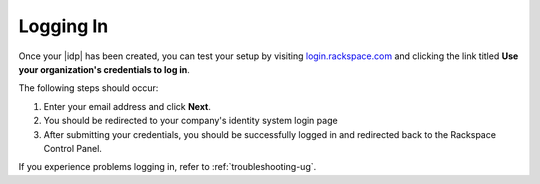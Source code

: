 .. _accessing-gs-ug:

==========
Logging In
==========

Once your |idp| has been created, you can test your setup by
visiting `login.rackspace.com <https://login.rackspace.com/>`_ and
clicking the link titled **Use your organization's credentials to log in**.

The following steps should occur:

1. Enter your email address and click **Next**.
#.  You should be redirected to your company's identity system login page
#. After submitting your credentials, you should be successfully logged in and
   redirected back to the Rackspace Control Panel.

If you experience problems logging in, refer to :ref:`troubleshooting-ug`.

